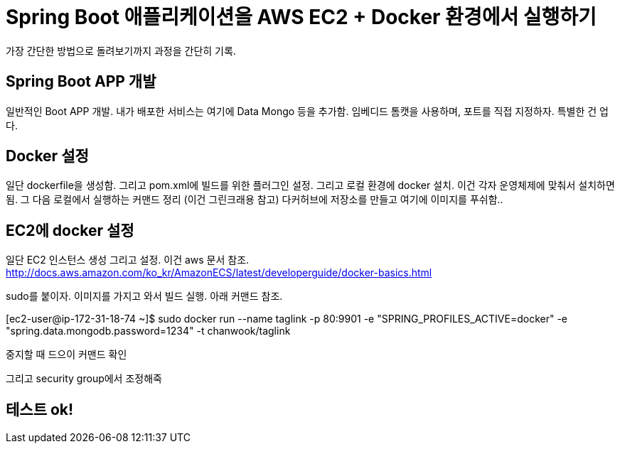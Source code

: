 = Spring Boot 애플리케이션을 AWS EC2 + Docker 환경에서 실행하기

가장 간단한 방법으로 돌려보기까지 과정을 간단히 기록.

== Spring Boot APP 개발
일반적인 Boot APP 개발. 내가 배포한 서비스는 여기에 Data Mongo 등을 추가함.
임베디드 톰캣을 사용하며, 포트를 직접 지정하자.
특별한 건 업다.

== Docker 설정

일단 dockerfile을 생성함.
그리고 pom.xml에 빌드를 위한 플러그인 설정.
그리고 로컬 환경에 docker 설치. 이건 각자 운영체제에 맞춰서 설치하면 됨.
그 다음 로컬에서 실행하는 커맨드 정리 (이건 그린크래용 참고)
다커허브에 저장소를 만들고 여기에 이미지를 푸쉬함..

== EC2에 docker 설정
일단 EC2 인스턴스 생성
그리고 설정. 이건 aws 문서 참조.
http://docs.aws.amazon.com/ko_kr/AmazonECS/latest/developerguide/docker-basics.html

sudo를 붙이자.
이미지를 가지고 와서 빌드 실행. 아래 커맨드 참조.

[ec2-user@ip-172-31-18-74 ~]$ sudo docker run --name taglink -p 80:9901 -e "SPRING_PROFILES_ACTIVE=docker" -e "spring.data.mongodb.password=1234" -t chanwook/taglink

중지할 때 드으이 커맨드 확인

그리고 security group에서 조정해죽

== 테스트 ok!
